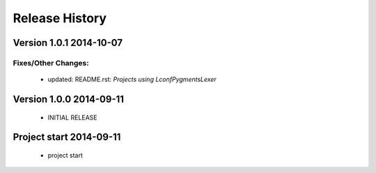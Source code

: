 ===============
Release History
===============

.. _whats-new:

Version 1.0.1     2014-10-07
============================

Fixes/Other Changes:
--------------------

   - updated: README.rst: `Projects using LconfPygmentsLexer`


Version 1.0.0     2014-09-11
============================

   - INITIAL RELEASE


Project start 2014-09-11
========================

   - project start
